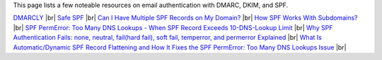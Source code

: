 This page lists a few noteable resources on email authentication with DMARC, DKIM, and SPF.

`DMARCLY <https://dmarcly.com>`_ |br|
`Safe SPF <https://dmarcly.com/safe-spf>`_ |br|
`Can I Have Multiple SPF Records on My Domain? <https://dmarcly.com/blog/can-i-have-multiple-spf-records-on-my-domain>`_ |br|
`How SPF Works With Subdomains? <https://dmarcly.com/blog/how-spf-works-with-subdomains>`_ |br|
`SPF PermError: Too Many DNS Lookups - When SPF Record Exceeds 10-DNS-Lookup Limit <https://dmarcly.com/blog/spf-permerror-too-many-dns-lookups-when-spf-record-exceeds-10-dns-lookup-limit>`_ |br|
`Why SPF Authentication Fails: none, neutral, fail(hard fail), soft fail, temperror, and permerror Explained <https://dmarcly.com/blog/why-spf-authentication-fails-none-neutral-fail-hard-fail-soft-fail-temperror-and-permerror-explained>`_ |br|
`What Is Automatic/Dynamic SPF Record Flattening and How It Fixes the SPF PermError: Too Many DNS Lookups Issue <https://dmarcly.com/blog/what-is-automatic-dynamic-spf-record-flattening-and-how-it-fixes-the-spf-permerror-too-many-dns-lookups-issue>`_ |br|
